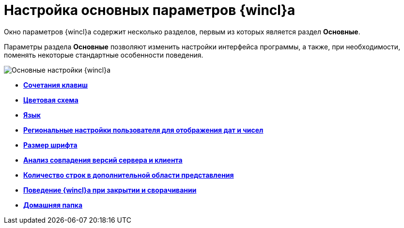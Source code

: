 = Настройка основных параметров {wincl}а

Окно параметров {wincl}а содержит несколько разделов, первым из которых является раздел *Основные*.

Параметры раздела *Основные* позволяют изменить настройки интерфейса программы, а также, при необходимости, поменять некоторые стандартные особенности поведения.

image::NavigatorSettings_main.png[Основные настройки {wincl}а]

* *xref:../topics/Navigator_settings_keyboard_shortcut_main.adoc[Сочетания клавиш]* +
* *xref:../topics/Navigator_settings_colour_scheme.adoc[Цветовая схема]* +
* *xref:../topics/Navigator_settings_language.adoc[Язык]* +
* *xref:../topics/Navigator_settings_reg_standards.adoc[Региональные настройки пользователя для отображения дат и чисел]* +
* *xref:../topics/Navigator_settings_font_size.adoc[Размер шрифта]* +
* *xref:../topics/Navigator_settings_versions_match.adoc[Анализ совпадения версий сервера и клиента]* +
* *xref:../topics/Navigator_settings_extra_lines_amount.adoc[Количество строк в дополнительной области представления]* +
* *xref:../topics/Navigator_settings_close_actions.adoc[Поведение {wincl}а при закрытии и сворачивании]* +
* *xref:../topics/Navigator_settings_home_folder.adoc[Домашняя папка]* +
